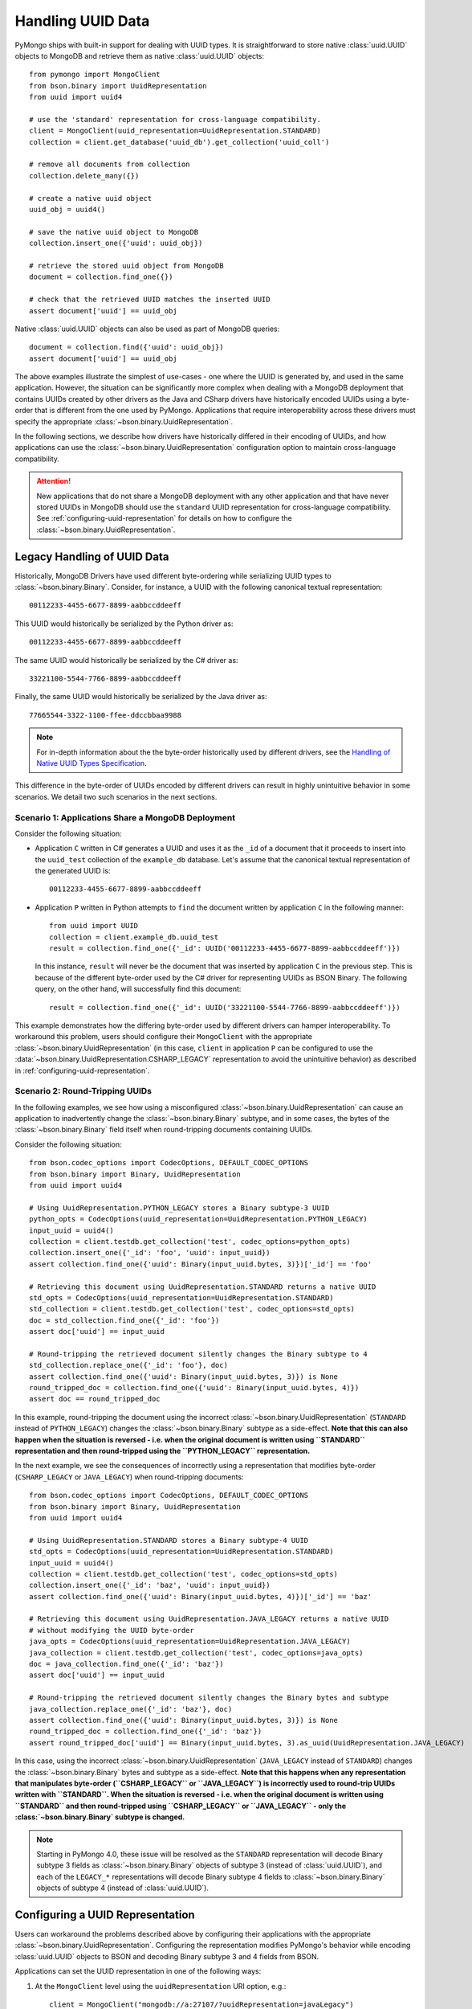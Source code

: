 .. _handling-uuid-data-example:

Handling UUID Data
==================

PyMongo ships with built-in support for dealing with UUID types.
It is straightforward to store native :class:`uuid.UUID` objects
to MongoDB and retrieve them as native :class:`uuid.UUID` objects::

  from pymongo import MongoClient
  from bson.binary import UuidRepresentation
  from uuid import uuid4

  # use the 'standard' representation for cross-language compatibility.
  client = MongoClient(uuid_representation=UuidRepresentation.STANDARD)
  collection = client.get_database('uuid_db').get_collection('uuid_coll')

  # remove all documents from collection
  collection.delete_many({})

  # create a native uuid object
  uuid_obj = uuid4()

  # save the native uuid object to MongoDB
  collection.insert_one({'uuid': uuid_obj})

  # retrieve the stored uuid object from MongoDB
  document = collection.find_one({})

  # check that the retrieved UUID matches the inserted UUID
  assert document['uuid'] == uuid_obj

Native :class:`uuid.UUID` objects can also be used as part of MongoDB
queries::

  document = collection.find({'uuid': uuid_obj})
  assert document['uuid'] == uuid_obj

The above examples illustrate the simplest of use-cases - one where the
UUID is generated by, and used in the same application. However,
the situation can be significantly more complex when dealing with a MongoDB
deployment that contains UUIDs created by other drivers as the Java and CSharp
drivers have historically encoded UUIDs using a byte-order that is different
from the one used by PyMongo. Applications that require interoperability across
these drivers must specify the appropriate
:class:`~bson.binary.UuidRepresentation`.

In the following sections, we describe how drivers have historically differed
in their encoding of UUIDs, and how applications can use the
:class:`~bson.binary.UuidRepresentation` configuration option to maintain
cross-language compatibility.

.. attention:: New applications that do not share a MongoDB deployment with
   any other application and that have never stored UUIDs in MongoDB
   should use the ``standard`` UUID representation for cross-language
   compatibility. See :ref:`configuring-uuid-representation` for details
   on how to configure the :class:`~bson.binary.UuidRepresentation`.

.. _example-legacy-uuid:

Legacy Handling of UUID Data
----------------------------

Historically, MongoDB Drivers have used different byte-ordering
while serializing UUID types to :class:`~bson.binary.Binary`.
Consider, for instance, a UUID with the following canonical textual
representation::

  00112233-4455-6677-8899-aabbccddeeff

This UUID would historically be serialized by the Python driver as::

  00112233-4455-6677-8899-aabbccddeeff

The same UUID would historically be serialized by the C# driver as::

  33221100-5544-7766-8899-aabbccddeeff

Finally, the same UUID would historically be serialized by the Java driver as::

  77665544-3322-1100-ffee-ddccbbaa9988

.. note:: For in-depth information about the the byte-order historically
   used by different drivers, see the `Handling of Native UUID Types
   Specification
   <https://github.com/mongodb/specifications/blob/master/source/uuid.rst>`_.

This difference in the byte-order of UUIDs encoded by different drivers can
result in highly unintuitive behavior in some scenarios. We detail two such
scenarios in the next sections.

Scenario 1: Applications Share a MongoDB Deployment
^^^^^^^^^^^^^^^^^^^^^^^^^^^^^^^^^^^^^^^^^^^^^^^^^^^

Consider the following situation:

* Application ``C`` written in C# generates a UUID and uses it as the ``_id``
  of a document that it proceeds to insert into the ``uuid_test`` collection of
  the ``example_db`` database. Let's assume that the canonical textual
  representation of the generated UUID is::

    00112233-4455-6677-8899-aabbccddeeff

* Application ``P`` written in Python attempts to ``find`` the document
  written by application ``C`` in the following manner::

    from uuid import UUID
    collection = client.example_db.uuid_test
    result = collection.find_one({'_id': UUID('00112233-4455-6677-8899-aabbccddeeff')})

  In this instance, ``result`` will never be the document that
  was inserted by application ``C`` in the previous step. This is because of
  the different byte-order used by the C# driver for representing UUIDs as
  BSON Binary. The following query, on the other hand, will successfully find
  this document::

    result = collection.find_one({'_id': UUID('33221100-5544-7766-8899-aabbccddeeff')})

This example demonstrates how the differing byte-order used by different
drivers can hamper interoperability. To workaround this problem, users should
configure their ``MongoClient`` with the appropriate
:class:`~bson.binary.UuidRepresentation` (in this case, ``client`` in application
``P`` can be configured to use the
:data:`~bson.binary.UuidRepresentation.CSHARP_LEGACY` representation to
avoid the unintuitive behavior) as described in
:ref:`configuring-uuid-representation`.

Scenario 2: Round-Tripping UUIDs
^^^^^^^^^^^^^^^^^^^^^^^^^^^^^^^^

In the following examples, we see how using a misconfigured
:class:`~bson.binary.UuidRepresentation` can cause an application
to inadvertently change the :class:`~bson.binary.Binary` subtype, and in some
cases, the bytes of the :class:`~bson.binary.Binary` field itself when
round-tripping documents containing UUIDs.

Consider the following situation::

  from bson.codec_options import CodecOptions, DEFAULT_CODEC_OPTIONS
  from bson.binary import Binary, UuidRepresentation
  from uuid import uuid4

  # Using UuidRepresentation.PYTHON_LEGACY stores a Binary subtype-3 UUID
  python_opts = CodecOptions(uuid_representation=UuidRepresentation.PYTHON_LEGACY)
  input_uuid = uuid4()
  collection = client.testdb.get_collection('test', codec_options=python_opts)
  collection.insert_one({'_id': 'foo', 'uuid': input_uuid})
  assert collection.find_one({'uuid': Binary(input_uuid.bytes, 3)})['_id'] == 'foo'

  # Retrieving this document using UuidRepresentation.STANDARD returns a native UUID
  std_opts = CodecOptions(uuid_representation=UuidRepresentation.STANDARD)
  std_collection = client.testdb.get_collection('test', codec_options=std_opts)
  doc = std_collection.find_one({'_id': 'foo'})
  assert doc['uuid'] == input_uuid

  # Round-tripping the retrieved document silently changes the Binary subtype to 4
  std_collection.replace_one({'_id': 'foo'}, doc)
  assert collection.find_one({'uuid': Binary(input_uuid.bytes, 3)}) is None
  round_tripped_doc = collection.find_one({'uuid': Binary(input_uuid.bytes, 4)})
  assert doc == round_tripped_doc


In this example, round-tripping the document using the incorrect
:class:`~bson.binary.UuidRepresentation` (``STANDARD`` instead of
``PYTHON_LEGACY``) changes the :class:`~bson.binary.Binary` subtype as a
side-effect. **Note that this can also happen when the situation is reversed -
i.e. when the original document is written using ``STANDARD`` representation
and then round-tripped using the ``PYTHON_LEGACY`` representation.**

In the next example, we see the consequences of incorrectly using a
representation that modifies byte-order (``CSHARP_LEGACY`` or ``JAVA_LEGACY``)
when round-tripping documents::

  from bson.codec_options import CodecOptions, DEFAULT_CODEC_OPTIONS
  from bson.binary import Binary, UuidRepresentation
  from uuid import uuid4

  # Using UuidRepresentation.STANDARD stores a Binary subtype-4 UUID
  std_opts = CodecOptions(uuid_representation=UuidRepresentation.STANDARD)
  input_uuid = uuid4()
  collection = client.testdb.get_collection('test', codec_options=std_opts)
  collection.insert_one({'_id': 'baz', 'uuid': input_uuid})
  assert collection.find_one({'uuid': Binary(input_uuid.bytes, 4)})['_id'] == 'baz'

  # Retrieving this document using UuidRepresentation.JAVA_LEGACY returns a native UUID
  # without modifying the UUID byte-order
  java_opts = CodecOptions(uuid_representation=UuidRepresentation.JAVA_LEGACY)
  java_collection = client.testdb.get_collection('test', codec_options=java_opts)
  doc = java_collection.find_one({'_id': 'baz'})
  assert doc['uuid'] == input_uuid

  # Round-tripping the retrieved document silently changes the Binary bytes and subtype
  java_collection.replace_one({'_id': 'baz'}, doc)
  assert collection.find_one({'uuid': Binary(input_uuid.bytes, 3)}) is None
  round_tripped_doc = collection.find_one({'_id': 'baz'})
  assert round_tripped_doc['uuid'] == Binary(input_uuid.bytes, 3).as_uuid(UuidRepresentation.JAVA_LEGACY)


In this case, using the incorrect :class:`~bson.binary.UuidRepresentation`
(``JAVA_LEGACY`` instead of ``STANDARD``) changes the
:class:`~bson.binary.Binary` bytes and subtype as a side-effect.
**Note that this happens when any representation that
manipulates byte-order (``CSHARP_LEGACY`` or ``JAVA_LEGACY``) is incorrectly
used to round-trip UUIDs written with ``STANDARD``. When the situation is
reversed - i.e. when the original document is written using ``STANDARD``
and then round-tripped using ``CSHARP_LEGACY`` or ``JAVA_LEGACY`` -
only the :class:`~bson.binary.Binary` subtype is changed.**

.. note:: Starting in PyMongo 4.0, these issue will be resolved as
   the ``STANDARD`` representation will decode Binary subtype 3 fields as
   :class:`~bson.binary.Binary` objects of subtype 3 (instead of
   :class:`uuid.UUID`), and each of the ``LEGACY_*`` representations will
   decode Binary subtype 4 fields to :class:`~bson.binary.Binary` objects of
   subtype 4 (instead of :class:`uuid.UUID`).

.. _configuring-uuid-representation:

Configuring a UUID Representation
---------------------------------

Users can workaround the problems described above by configuring their
applications with the appropriate :class:`~bson.binary.UuidRepresentation`.
Configuring the representation modifies PyMongo's behavior while
encoding :class:`uuid.UUID` objects to BSON and decoding
Binary subtype 3 and 4 fields from BSON.

Applications can set the UUID representation in one of the following ways:

#. At the ``MongoClient`` level using the ``uuidRepresentation`` URI option,
   e.g.::

     client = MongoClient("mongodb://a:27107/?uuidRepresentation=javaLegacy")

   Valid values are:

   .. list-table::
      :header-rows: 1

      * - Value
        - UUID Representation

      * - ``pythonLegacy``
        - :ref:`python-legacy-representation-details`

      * - ``javaLegacy``
        - :ref:`java-legacy-representation-details`

      * - ``csharpLegacy``
        - :ref:`csharp-legacy-representation-details`

      * - ``standard``
        - :ref:`standard-representation-details`

      * - ``unspecified``
        - :ref:`unspecified-representation-details`

#. Using the ``uuid_representation`` kwarg option, e.g.::

     from bson.binary import UuidRepresentation
     client = MongoClient(uuid_representation=UuidRepresentation.PYTHON_LEGACY)

#. By supplying a suitable :class:`~bson.codec_options.CodecOptions`
   instance, e.g.::

     from bson.codec_options import CodecOptions
     csharp_opts = CodecOptions(uuid_representation=UuidRepresentation.CSHARP_LEGACY)
     csharp_database = client.get_database('csharp_db', codec_options=csharp_opts)
     csharp_collection = client.testdb.get_collection('csharp_coll', codec_options=csharp_opts)

Supported UUID Representations
------------------------------

.. list-table::
   :header-rows: 1

   * - UUID Representation
     - Default?
     - Encode :class:`uuid.UUID` to
     - Decode :class:`~bson.binary.Binary` subtype 4 to
     - Decode :class:`~bson.binary.Binary` subtype 3 to

   * - :ref:`python-legacy-representation-details`
     - Yes, in PyMongo>=2.9,<4
     - :class:`~bson.binary.Binary` subtype 3 with standard byte-order
     - :class:`uuid.UUID` in PyMongo<4; :class:`~bson.binary.Binary` subtype 4 in PyMongo>=4
     - :class:`uuid.UUID`

   * - :ref:`java-legacy-representation-details`
     - No
     - :class:`~bson.binary.Binary` subtype 3 with Java legacy byte-order
     - :class:`uuid.UUID` in PyMongo<4; :class:`~bson.binary.Binary` subtype 4 in PyMongo>=4
     - :class:`uuid.UUID`

   * - :ref:`csharp-legacy-representation-details`
     - No
     - :class:`~bson.binary.Binary` subtype 3 with C# legacy byte-order
     - :class:`uuid.UUID` in PyMongo<4; :class:`~bson.binary.Binary` subtype 4 in PyMongo>=4
     - :class:`uuid.UUID`

   * - :ref:`standard-representation-details`
     - No
     - :class:`~bson.binary.Binary` subtype 4
     - :class:`uuid.UUID`
     - :class:`uuid.UUID` in PyMongo<4; :class:`~bson.binary.Binary` subtype 3 in PyMongo>=4

   * - :ref:`unspecified-representation-details`
     - Yes, in PyMongo>=4
     - Raise :exc:`ValueError`
     - :class:`~bson.binary.Binary` subtype 4
     - :class:`uuid.UUID` in PyMongo<4; :class:`~bson.binary.Binary` subtype 3 in PyMongo>=4

We now detail the behavior and use-case for each supported UUID
representation.

.. _python-legacy-representation-details:

``PYTHON_LEGACY``
^^^^^^^^^^^^^^^^^

.. attention:: This uuid representation should be used when reading UUIDs
   generated by existing applications that use the Python driver
   but **don't** explicitly set a UUID representation.

.. attention:: :data:`~bson.binary.UuidRepresentation.PYTHON_LEGACY`
   has been the default uuid representation since PyMongo 2.9.

The :data:`~bson.binary.UuidRepresentation.PYTHON_LEGACY` representation
corresponds to the legacy representation of UUIDs used by PyMongo. This
representation conforms with
`RFC 4122 Section 4.1.2 <https://tools.ietf.org/html/rfc4122#section-4.1.2>`_.

The following example illustrates the use of this representation::

  from bson.codec_options import CodecOptions, DEFAULT_CODEC_OPTIONS
  from bson.binary import UuidRepresentation

  # No configured UUID representation
  collection = client.python_legacy.get_collection('test', codec_options=DEFAULT_CODEC_OPTIONS)

  # Using UuidRepresentation.PYTHON_LEGACY
  pylegacy_opts = CodecOptions(uuid_representation=UuidRepresentation.PYTHON_LEGACY)
  pylegacy_collection = client.python_legacy.get_collection('test', codec_options=pylegacy_opts)

  # UUIDs written by PyMongo with no UuidRepresentation configured can be queried using PYTHON_LEGACY
  uuid_1 = uuid4()
  collection.insert_one({'uuid': uuid_1})
  document = pylegacy_collection.find_one({'uuid': uuid_1})

  # UUIDs written using PYTHON_LEGACY can be read by PyMongo with no UuidRepresentation configured
  uuid_2 = uuid4()
  pylegacy_collection.insert_one({'uuid': uuid_2})
  document = collection.find_one({'uuid': uuid_2})

``PYTHON_LEGACY`` encodes native :class:`uuid.UUID` objects to
:class:`~bson.binary.Binary` subtype 3 objects, preserving the same
byte-order as :attr:`~uuid.UUID.bytes`::

  from bson.binary import Binary

  document = collection.find_one({'uuid': Binary(uuid_2.bytes, subtype=3)})
  assert document['uuid'] == uuid_2

.. _java-legacy-representation-details:

``JAVA_LEGACY``
^^^^^^^^^^^^^^^

.. attention:: This UUID representation should be used when reading UUIDs
   written to MongoDB by the legacy applications (i.e. applications that don't
   use the ``STANDARD`` representation) using the Java driver.

The :data:`~bson.binary.UuidRepresentation.JAVA_LEGACY` representation
corresponds to the legacy representation of UUIDs used by the MongoDB Java
Driver.

.. note:: The ``JAVA_LEGACY`` representation reverses the order of bytes 0-7,
   and bytes 8-15.

As an example, consider the same UUID described in :ref:`example-legacy-uuid`.
Let us assume that an application used the Java driver without an explicitly
specified UUID representation to insert the example UUID
``00112233-4455-6677-8899-aabbccddeeff`` into MongoDB. If we try to read this
value using PyMongo with no UUID representation specified, we end up with an
entirely different UUID::

  UUID('77665544-3322-1100-ffee-ddccbbaa9988')

However, if we explicitly set the representation to
:data:`~bson.binary.UuidRepresentation.JAVA_LEGACY`, we get the correct result::

  UUID('00112233-4455-6677-8899-aabbccddeeff')

PyMongo uses the specified UUID representation to reorder the BSON bytes and
load them correctly. ``JAVA_LEGACY`` encodes native :class:`uuid.UUID` objects
to :class:`~bson.binary.Binary` subtype 3 objects, while performing the same
byte-reordering as the legacy Java driver's UUID to BSON encoder.

.. _csharp-legacy-representation-details:

``CSHARP_LEGACY``
^^^^^^^^^^^^^^^^^

.. attention:: This UUID representation should be used when reading UUIDs
   written to MongoDB by the legacy applications (i.e. applications that don't
   use the ``STANDARD`` representation) using the C# driver.

The :data:`~bson.binary.UuidRepresentation.CSHARP_LEGACY` representation
corresponds to the legacy representation of UUIDs used by the MongoDB Java
Driver.

.. note:: The ``CSHARP_LEGACY`` representation reverses the order of bytes 0-3,
   bytes 4-5, and bytes 6-7.

As an example, consider the same UUID described in :ref:`example-legacy-uuid`.
Let us assume that an application used the C# driver without an explicitly
specified UUID representation to insert the example UUID
``00112233-4455-6677-8899-aabbccddeeff`` into MongoDB. If we try to read this
value using PyMongo with no UUID representation specified, we end up with an
entirely different UUID::

  UUID('33221100-5544-7766-8899-aabbccddeeff')

However, if we explicitly set the representation to
:data:`~bson.binary.UuidRepresentation.CSHARP_LEGACY`, we get the correct result::

  UUID('00112233-4455-6677-8899-aabbccddeeff')

PyMongo uses the specified UUID representation to reorder the BSON bytes and
load them correctly. ``CSHARP_LEGACY`` encodes native :class:`uuid.UUID`
objects to :class:`~bson.binary.Binary` subtype 3 objects, while performing
the same byte-reordering as the legacy C# driver's UUID to BSON encoder.

.. _standard-representation-details:

``STANDARD``
^^^^^^^^^^^^

.. attention:: This UUID representation should be used by new applications
   that have never stored UUIDs in MongoDB.

The :data:`~bson.binary.UuidRepresentation.STANDARD` representation
enables cross-language compatibility by ensuring the same byte-ordering
when encoding UUIDs from all drivers. UUIDs written by a driver with this
representation configured will be handled correctly by every other provided
it is also configured with the ``STANDARD`` representation.

``STANDARD`` encodes native :class:`uuid.UUID` objects to
:class:`~bson.binary.Binary` subtype 4 objects.

.. _unspecified-representation-details:

``UNSPECIFIED``
^^^^^^^^^^^^^^^

.. attention:: Starting in PyMongo 4.0,
   :data:`~bson.binary.UuidRepresentation.UNSPECIFIED` will be the default
   UUID representation used by PyMongo.

The :data:`~bson.binary.UuidRepresentation.UNSPECIFIED` representation
prevents the incorrect interpretation of UUID bytes by stopping short of
automatically converting UUID fields in BSON to native UUID types. Loading
a UUID when using this representation returns a :class:`~bson.binary.Binary`
object instead. If required, users can coerce the decoded
:class:`~bson.binary.Binary` objects into native UUIDs using the
:meth:`~bson.binary.Binary.as_uuid` method and specifying the appropriate
representation format. The following example shows
what this might look like for a UUID stored by the C# driver::

  from bson.codec_options import CodecOptions, DEFAULT_CODEC_OPTIONS
  from bson.binary import Binary, UuidRepresentation
  from uuid import uuid4

  # Using UuidRepresentation.CSHARP_LEGACY
  csharp_opts = CodecOptions(uuid_representation=UuidRepresentation.CSHARP_LEGACY)

  # Store a legacy C#-formatted UUID
  input_uuid = uuid4()
  collection = client.testdb.get_collection('test', codec_options=csharp_opts)
  collection.insert_one({'_id': 'foo', 'uuid': input_uuid})

  # Using UuidRepresentation.UNSPECIFIED
  unspec_opts = CodecOptions(uuid_representation=UuidRepresentation.UNSPECIFIED)
  unspec_collection = client.testdb.get_collection('test', codec_options=unspec_opts)

  # UUID fields are decoded as Binary when UuidRepresentation.UNSPECIFIED is configured
  document = unspec_collection.find_one({'_id': 'foo'})
  decoded_field = document['uuid']
  assert isinstance(decoded_field, Binary)

  # Binary.as_uuid() can be used to coerce the decoded value to a native UUID
  decoded_uuid = decoded_field.as_uuid(UuidRepresentation.CSHARP_LEGACY)
  assert decoded_uuid == input_uuid

Native :class:`uuid.UUID` objects cannot directly be encoded to
:class:`~bson.binary.Binary` when the UUID representation is ``UNSPECIFIED``
and attempting to do so will result in an exception::

  unspec_collection.insert_one({'_id': 'bar', 'uuid': uuid4()})
  Traceback (most recent call last):
  ...
  ValueError: cannot encode native uuid.UUID with UuidRepresentation.UNSPECIFIED. UUIDs can be manually converted to bson.Binary instances using bson.Binary.from_uuid() or a different UuidRepresentation can be configured. See the documentation for UuidRepresentation for more information.

Instead, applications using :data:`~bson.binary.UuidRepresentation.UNSPECIFIED`
must explicitly coerce a native UUID using the
:meth:`~bson.binary.Binary.from_uuid` method::

  explicit_binary = Binary.from_uuid(uuid4(), UuidRepresentation.PYTHON_LEGACY)
  unspec_collection.insert_one({'_id': 'bar', 'uuid': explicit_binary})
